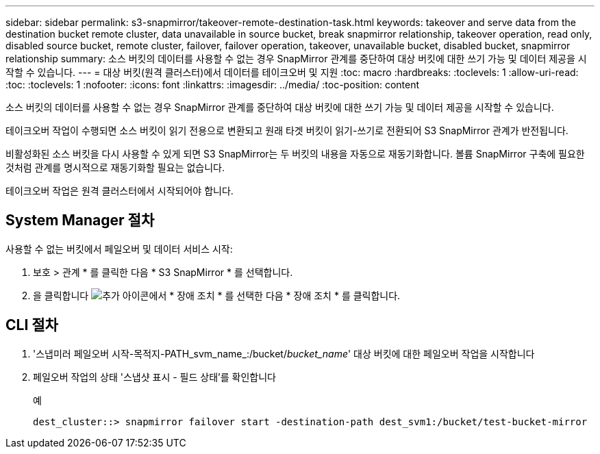 ---
sidebar: sidebar 
permalink: s3-snapmirror/takeover-remote-destination-task.html 
keywords: takeover and serve data from the destination bucket remote cluster, data unavailable in source bucket, break snapmirror relationship, takeover operation, read only, disabled source bucket, remote cluster, failover, failover operation, takeover, unavailable bucket, disabled bucket, snapmirror relationship 
summary: 소스 버킷의 데이터를 사용할 수 없는 경우 SnapMirror 관계를 중단하여 대상 버킷에 대한 쓰기 가능 및 데이터 제공을 시작할 수 있습니다. 
---
= 대상 버킷(원격 클러스터)에서 데이터를 테이크오버 및 지원
:toc: macro
:hardbreaks:
:toclevels: 1
:allow-uri-read: 
:toc: 
:toclevels: 1
:nofooter: 
:icons: font
:linkattrs: 
:imagesdir: ../media/
:toc-position: content


[role="lead"]
소스 버킷의 데이터를 사용할 수 없는 경우 SnapMirror 관계를 중단하여 대상 버킷에 대한 쓰기 가능 및 데이터 제공을 시작할 수 있습니다.

테이크오버 작업이 수행되면 소스 버킷이 읽기 전용으로 변환되고 원래 타겟 버킷이 읽기-쓰기로 전환되어 S3 SnapMirror 관계가 반전됩니다.

비활성화된 소스 버킷을 다시 사용할 수 있게 되면 S3 SnapMirror는 두 버킷의 내용을 자동으로 재동기화합니다. 볼륨 SnapMirror 구축에 필요한 것처럼 관계를 명시적으로 재동기화할 필요는 없습니다.

테이크오버 작업은 원격 클러스터에서 시작되어야 합니다.



== System Manager 절차

사용할 수 없는 버킷에서 페일오버 및 데이터 서비스 시작:

. 보호 > 관계 * 를 클릭한 다음 * S3 SnapMirror * 를 선택합니다.
. 을 클릭합니다 image:icon_kabob.gif["추가 아이콘"]에서 * 장애 조치 * 를 선택한 다음 * 장애 조치 * 를 클릭합니다.




== CLI 절차

. '스냅미러 페일오버 시작-목적지-PATH_svm_name_:/bucket/_bucket_name_' 대상 버킷에 대한 페일오버 작업을 시작합니다
. 페일오버 작업의 상태 '스냅샷 표시 - 필드 상태'를 확인합니다
+
.예
[listing]
----
dest_cluster::> snapmirror failover start -destination-path dest_svm1:/bucket/test-bucket-mirror
----

